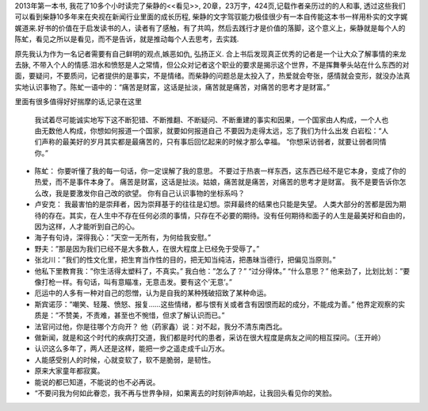 .. title: 不要因为走得太远，忘了我们为什么出发
.. slug: books-review-see
.. date: 2013/01/07 10:22:41
.. tags: OldBlog,Book
.. link: 
.. description: 
.. type: text

2013年第一本书, 我花了10多个小时读完了柴静的<<看见>>, 20章，23万字，424页,记载作者亲历过的的人和事, 透过这些我们可以看到柴静10多年来在央视在新闻行业里面的成长历程, 柴静的文字驾驭能力极佳很少有一本自传能这本书一样用朴实的文字娓娓道来.好书的价值在于启发读书的人，读者有了感触，有了共鸣，然后去践行才是价值的落脚，这个意义上，柴静就是每个人的陈虻，看见之所以是看见，而不是告诉，就是推动每个人去思考，去实践.

原先我认为作为一名记者需要有自己鲜明的观点,嫉恶如仇, 弘扬正义. 合上书后发现真正优秀的记者是一个让大众了解事情的来龙去脉, 不带入个人的情感.泪水和愤怒是人之常情，但公众对记者这个职业的要求是揭示这个世界，不是挥舞拳头站在什么东西的对面，要疑问，不要质问，记者提供的是事实，不是情绪。而柴静的问题总是太投入了，热爱就会夸张，感情就会变形，就没办法真实地认识事物了。陈虻一语中的：“痛苦是财富，这话是扯淡，痛苦就是痛苦，对痛苦的思考才是财富。”

里面有很多值得好好揣摩的话,记录在这里

    我试着尽可能诚实地写下这不断犯错、不断推翻、不断疑问、不断重建的事实和因果，一个国家由人构成，一个人也由无数他人构成，你想如何报道一个国家，就要如何报道自己
    不要因为走得太远，忘了我们为什么出发
    白岩松：“人们声称的最美好的岁月其实都是最痛苦的，只有事后回忆起来的时候才那么幸福。
    “你想采访弱者，就要让弱者同情你。”

* 陈虻： 你要听懂了我的每一句话，你一定误解了我的意思。 不要过于热衷一样东西，这东西已经不是它本身，变成了你的热爱，而不是事件本身了。 痛苦是财富，这话是扯淡。姑娘，痛苦就是痛苦，对痛苦的思考才是财富。 我不是要告诉你怎么改，我是要激发你自己改的欲望。 你有自己认识事物的坐标系吗？

* 卢安克： 我最害怕的是崇拜者，因为崇拜基于的往往是幻想。崇拜最终的结果也只能是失望。 人类大部分的苦都是因为期待的存在。其实，在人生中不存在任何必须的事情，只存在不必要的期待。没有任何期待和面子的人生是最美好和自由的，因为这样，人才能听到自己的心。

* 海子有句诗，深得我心：”天空一无所有，为何给我安慰。”

* 野夫：”那是因为我们已经不是大多数人，在很大程度上已经免于受辱了。”

* 张北川：”我们的性文化里，把生育当作性的目的，把无知当纯洁，把愚昧当德行，把偏见当原则。”

* 他私下里教育我：”你生活得太塑料了，不真实。” 我白他：”怎么了？” “过分得体。” “什么意思？” 他来劲了，比划比划：”要像打枪一样。有句话，叫有意瞄准，无意击发。要有这个’无意’。”

* 厄运中的人多有一种对自己的怨憎，认为是自我的某种残破招致了某种命运。

* 斯宾诺莎：”嘲笑、轻蔑、愤怒、报复……这些情绪，都与恨有关或者含有因恨而起的成分，不能成为善。” 他界定观察的实质是：”不赞美，不责难，甚至也不惋惜，但求了解认识而已。”

* 法官问过他，你是往哪个方向开？ 他（药家鑫）说：对不起，我分不清东南西北。

* 做新闻，就是和这个时代的疾病打交道，我们都是时代的患者，采访在很大程度是病友之间的相互探问。（王开岭）

* 认识这么多年了，两人还是这样，能把一步之遥走成千山万水。

* 人能感受别人的时候，心就变软了，软不是脆弱，是韧性。

* 原来大家童年都寂寞。

* 能说的都已知道，不能说的也不必再说。

* “不要问我为何如此眷恋，我不再与世界争辩，如果离去的时刻钟声响起，让我回头看见你的笑脸。